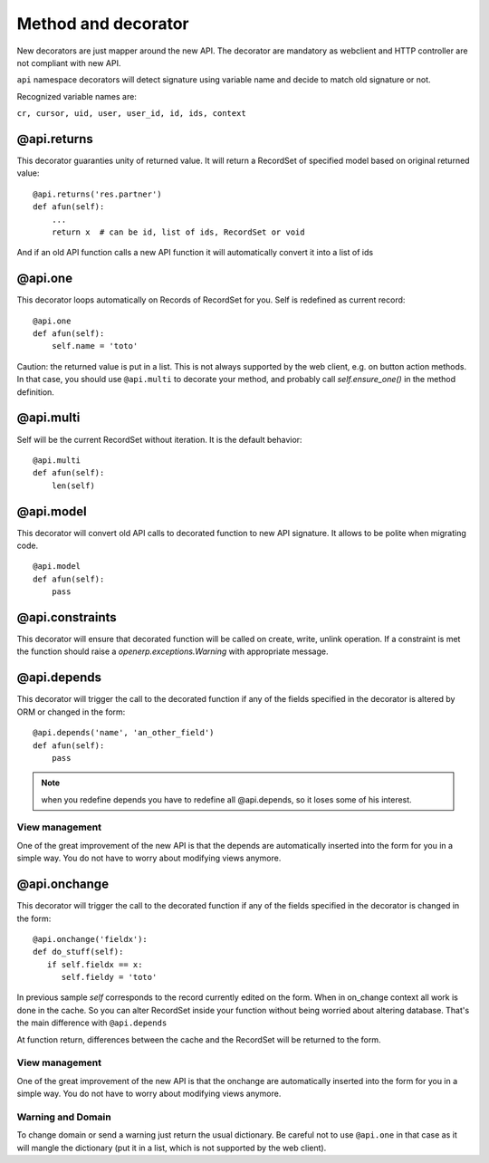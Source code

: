 Method and decorator
====================

New decorators are just mapper around the new API.
The decorator are mandatory as webclient and HTTP controller are not compliant with new API.

``api`` namespace decorators will detect signature using variable name
and decide to match old signature or not.

Recognized variable names are:

``cr, cursor, uid, user, user_id, id, ids, context``


@api.returns
------------

This decorator guaranties unity of returned value.
It will return a RecordSet of specified model based on original returned value: ::

    @api.returns('res.partner')
    def afun(self):
        ...
        return x  # can be id, list of ids, RecordSet or void

And if an old API function calls a new API function it will
automatically convert it into a list of ids

@api.one
--------

This decorator loops automatically on Records of RecordSet for you.
Self is redefined as current record: ::

  @api.one
  def afun(self):
      self.name = 'toto'


Caution: the returned value is put in a list. This is not always supported by
the web client, e.g. on button action methods. In that case, you should use
``@api.multi`` to decorate your method, and probably call `self.ensure_one()`
in the method definition.


@api.multi
----------

Self will be the current RecordSet without iteration.
It is the default behavior: ::

   @api.multi
   def afun(self):
       len(self)

@api.model
----------

This decorator will convert old API calls to decorated function to new API signature.
It allows to be polite when migrating code. ::

    @api.model
    def afun(self):
        pass

@api.constraints
----------------

This decorator will ensure that decorated function will be called on create, write, unlink operation.
If a constraint is met the function should raise a `openerp.exceptions.Warning` with appropriate message.

@api.depends
------------

This decorator will trigger the call to the decorated function if any of the
fields specified in the decorator is altered by ORM or changed in the form: ::

    @api.depends('name', 'an_other_field')
    def afun(self):
        pass


.. note::
   when you redefine depends you have to redefine all @api.depends,
   so it loses some of his interest.

View management
###############
One of the great improvement of the new API is that the depends are automatically inserted into the form for you in a simple way.
You do not have to worry about modifying views anymore.



@api.onchange
--------------
This decorator will trigger the call to the decorated function if any of the
fields specified in the decorator is changed in the form: ::

  @api.onchange('fieldx'):
  def do_stuff(self):
     if self.fieldx == x:
        self.fieldy = 'toto'

In previous sample `self` corresponds to the record currently edited on the form.
When in on_change context all work is done in the cache.
So you can alter RecordSet inside your function without being worried about altering database.
That's the main difference with ``@api.depends``

At function return, differences between the cache and the RecordSet will be returned
to the form.

View management
###############
One of the great improvement of the new API is that the onchange are automatically inserted into the form for you in a simple way.
You do not have to worry about modifying views anymore.

Warning and Domain
##################
To change domain or send a warning just return the usual dictionary.
Be careful not to use ``@api.one`` in that case as it will mangle the
dictionary (put it in a list, which is not supported by the web client).
